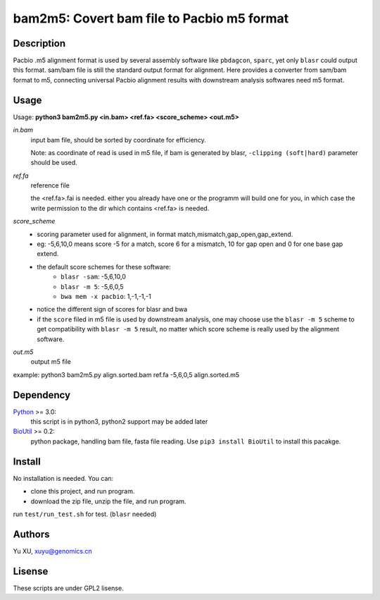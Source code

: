 bam2m5: Covert bam file to Pacbio m5 format
=============================================

Description
---------------

Pacbio .m5 alignment format is used by several assembly software like ``pbdagcon``, ``sparc``,
yet only ``blasr`` could output this format. sam/bam file is still the standard output
format for alignment. Here provides a converter from sam/bam format to m5, 
connecting universal Pacbio alignment results with downstream analysis softwares need
m5 format.

Usage
-----------

Usage: **python3 bam2m5.py <in.bam> <ref.fa> <score_scheme> <out.m5>**

*in.bam*   
    input bam file, should be sorted by coordinate for efficiency.

    Note: as coordinate of read is used in m5 file, 
    if bam is generated by blasr, ``-clipping (soft|hard)`` parameter should be used. 

*ref.fa*
    reference file  

    the <ref.fa>.fai is needed. either you already have one or the programm will build one for you,
    in which case the write permission to the dir which contains <ref.fa> is needed.

*score_scheme*
    - scoring parameter used for alignment, in format match,mismatch,gap_open,gap_extend.
    - eg: -5,6,10,0 means score -5 for a match, score 6 for a mismatch, 
      10 for gap open and 0 for one base gap extend.
    - the default score schemes for these software:
        - ``blasr -sam``: -5,6,10,0
        - ``blasr -m 5``: -5,6,0,5
        - ``bwa mem -x pacbio``: 1,-1,-1,-1
    - notice the different sign of scores for blasr and bwa
    - if the ``score`` filed in m5 file is used by downstream analysis, 
      one may choose use the ``blasr -m 5`` scheme to get compatibility with ``blasr -m 5`` result,
      no matter which score scheme is really used by the alignment software.

*out.m5*
    output m5 file

example: python3 bam2m5.py align.sorted.bam ref.fa -5,6,0,5 align.sorted.m5


Dependency
------------

Python_ >= 3.0:
    this script is in python3, python2 support may be added later

BioUtil_ >= 0.2:
    python package, handling bam file, fasta file reading. 
    Use ``pip3 install BioUtil`` to install this pacakge.

.. _Python: https://www.python.org/
.. _BioUtil: https://github.com/sein-tao/pyBioUtil

Install
------------

No installation is needed. You can:

- clone this project, and run program.
- download the zip file, unzip the file, and run program.

run ``test/run_test.sh`` for test. (``blasr`` needed)

Authors
----------

Yu XU, xuyu@genomics.cn

Lisense
-----------

These scripts are under GPL2 lisense.


